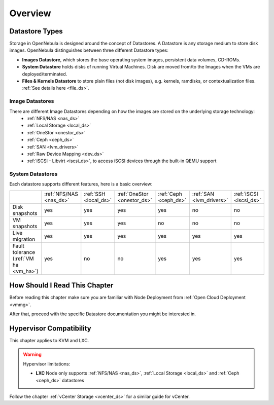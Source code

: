 .. _sm:
.. _storage:

=================
Overview
=================

Datastore Types
================================================================================

Storage in OpenNebula is designed around the concept of Datastores. A Datastore is any storage medium to store disk images. OpenNebula distinguishes between three different Datastore types:

* **Images Datastore**, which stores the base operating system images, persistent data volumes, CD-ROMs.
* **System Datastore** holds disks of running Virtual Machines. Disk are moved from/to the Images when the VMs are deployed/terminated.
* **Files & Kernels Datastore** to store plain files (not disk images), e.g. kernels, ramdisks, or contextualization files. :ref:`See details here <file_ds>`.

|image0|

Image Datastores
----------------

There are different Image Datastores depending on how the images are stored on the underlying storage technology:
   - :ref:`NFS/NAS <nas_ds>`
   - :ref:`Local Storage <local_ds>`
   - :ref:`OneStor <onestor_ds>`
   - :ref:`Ceph <ceph_ds>`
   - :ref:`SAN <lvm_drivers>`
   - :ref:`Raw Device Mapping <dev_ds>`
   - :ref:`iSCSI - Libvirt <iscsi_ds>`, to access iSCSI devices through the built-in QEMU support

System Datastores
-----------------

Each datastore supports different features, here is a basic overview:

+------------------------+-------------------------+-----------------------+-----------------------------+-----------------------+--------------------------+-------------------------+
|                        | :ref:`NFS/NAS <nas_ds>` | :ref:`SSH <local_ds>` | :ref:`OneStor <onestor_ds>` | :ref:`Ceph <ceph_ds>` | :ref:`SAN <lvm_drivers>` |  :ref:`iSCSI <iscsi_ds>`|
+------------------------+-------------------------+-----------------------+-----------------------------+-----------------------+--------------------------+-------------------------+
| Disk snapshots         | yes                     | yes                   | yes                         | yes                   | no                       | no                      |
+------------------------+-------------------------+-----------------------+-----------------------------+-----------------------+--------------------------+-------------------------+
| VM snapshots           | yes                     | yes                   | yes                         | no                    | no                       | no                      |
+------------------------+-------------------------+-----------------------+-----------------------------+-----------------------+--------------------------+-------------------------+
| Live migration         | yes                     | yes                   | yes                         | yes                   | yes                      | yes                     |
+------------------------+-------------------------+-----------------------+-----------------------------+-----------------------+--------------------------+-------------------------+
| Fault tolerance        | yes                     | no                    | no                          | yes                   | yes                      | yes                     |
| (:ref:`VM ha <vm_ha>`) |                         |                       |                             |                       |                          |                         |
+------------------------+-------------------------+-----------------------+-----------------------------+-----------------------+--------------------------+-------------------------+


How Should I Read This Chapter
==============================

Before reading this chapter make sure you are familiar with Node Deployment from :ref:`Open Cloud Deployment <vmmg>`.

After that, proceed with the specific Datastore documentation you might be interested in.

Hypervisor Compatibility
========================

This chapter applies to KVM and LXC.

.. warning::

   Hypervisor limitations:

   - **LXC** Node only supports :ref:`NFS/NAS <nas_ds>`, :ref:`Local Storage <local_ds>` and :ref:`Ceph <ceph_ds>` datastores

Follow the chapter :ref:`vCenter Storage <vcenter_ds>` for a similar guide for vCenter.

.. |image0| image:: /images/datastoreoverview.png
    :width: 35%
